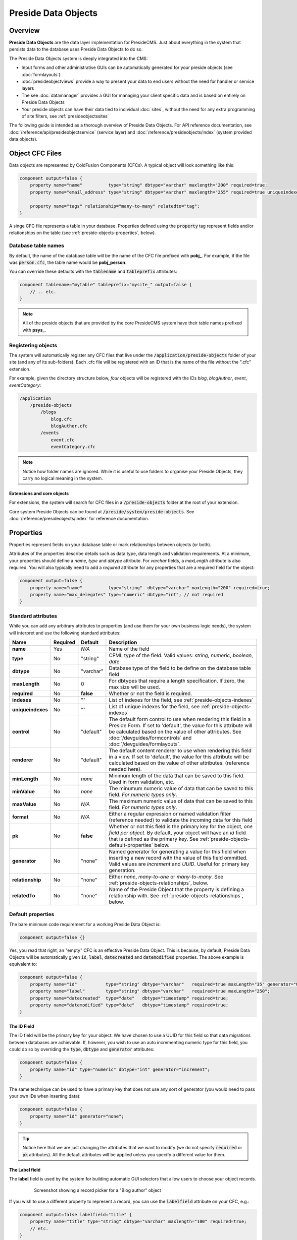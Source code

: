Preside Data Objects
====================

Overview
########

**Preside Data Objects** are the data layer implementation for PresideCMS. Just about everything in the system that persists data to the database uses Preside Data Objects to do so. 

The Preside Data Objects system is deeply integrated into the CMS:

* Input forms and other administrative GUIs can be automatically generated for your preside objects (see :doc:`formlayouts`)
* :doc:`presideobjectviews` provide a way to present your data to end users without the need for handler or service layers
*  The see :doc:`datamanager` provides a GUI for managing your client specific data and is based on entirely on Preside Data Objects
* Your preside objects can have their data tied to individual :doc:`sites`, without the need for any extra programming of site filters, see :ref:`presideobjectssites`

The following guide is intended as a thorough overview of Preside Data Objects. For API reference documentation, see :doc:`/reference/api/presideobjectservice` (service layer) and :doc:`/reference/presideobjects/index` (system provided data objects).


Object CFC Files
################

Data objects are represented by ColdFusion Components (CFCs). A typical object will look something like this:

.. code-block:: java

    component output=false {
        property name="name"          type="string" dbtype="varchar" maxlength="200" required=true;
        property name="email_address" type="string" dbtype="varchar" maxlength="255" required=true uniqueindexes="email";

        property name="tags" relationship="many-to-many" relatedto="tag";
    }

A singe CFC file represents a table in your database. Properties defined using the :code:`property` tag represent fields and/or relationships on the table (see :ref:`preside-objects-properties`, below). 

Database table names
--------------------

By default, the name of the database table will be the name of the CFC file prefixed with **pobj_**. For example, if the file was :code:`person.cfc`, the table name would be **pobj_person**.

You can override these defaults with the :code:`tablename` and :code:`tableprefix` attributes:

.. code-block:: java

    component tablename="mytable" tableprefix="mysite_" output=false {
        // .. etc.
    }

.. note::

    All of the preside objects that are provided by the core PresideCMS system have their table names prefixed with **psys_**.

Registering objects
-------------------
    
The system will automatically register any CFC files that live under the :code:`/application/preside-objects` folder of your site (and any of its sub-folders). Each .cfc file will be registered with an ID that is the name of the file without the ".cfc" extension. 

For example, given the directory structure below, *four* objects will be registered with the IDs *blog*, *blogAuthor*, *event*, *eventCategory*:

.. code-block:: text

    /application
        /preside-objects
            /blogs
                blog.cfc
                blogAuthor.cfc
            /events
                event.cfc
                eventCategory.cfc

.. note::

    Notice how folder names are ignored. While it is useful to use folders to organise your Preside Objects, they carry no logical meaning in the system.

Extensions and core objects
~~~~~~~~~~~~~~~~~~~~~~~~~~~

For extensions, the system will search for CFC files in a :code:`/preside-objects` folder at the root of your extension.

Core system Preside Objects can be found at :code:`/preside/system/preside-objects`. See :doc:`/reference/presideobjects/index` for reference documentation.

.. _preside-objects-properties:

Properties
##########

Properties represent fields on your database table or mark relationships between objects (or both).

Attributes of the properties describe details such as data type, data length and validation requirements. At a minimum, your properties should define a *name*, *type* and *dbtype* attribute. For *varchar* fields, a *maxLength* attribute is also required. You will also typically need to add a *required* attribute for any properties that are a required field for the object:

.. code-block:: java

    component output=false {
        property name="name"          type="string"  dbtype="varchar" maxLength="200" required=true;
        property name="max_delegates" type="numeric" dbtype="int"; // not required
    }

Standard attributes
-------------------

While you can add any arbitrary attributes to properties (and use them for your own business logic needs), the system will interpret and use the following standard attributes:

=================  =============  =========  ===============================================================================================================================================================================================================================================================
Name               Required       Default    Description
=================  =============  =========  ===============================================================================================================================================================================================================================================================
**name**           Yes            *N/A*      Name of the field
**type**           No             "string"   CFML type of the field. Valid values: *string*, *numeric*, *boolean*, *date*
**dbtype**         No             "varchar"  Database type of the field to be define on the database table field        
**maxLength**      No             0          For dbtypes that require a length specification. If zero, the max size will be used.
**required**       No             **false**  Whether or not the field is required.    
**indexes**        No             ""         List of indexes for the field, see :ref:`preside-objects-indexes`
**uniqueindexes**  No             ""         List of unique indexes for the field, see :ref:`preside-objects-indexes`
**control**        No             "default"  The default form control to use when rendering this field in a Preside Form. If set to 'default', the value for this attribute will be calculated based on the value of other attributes. See :doc:`/devguides/formcontrols` and :doc:`/devguides/formlayouts`.
**renderer**       No             "default"  The default content renderer to use when rendering this field in a view. If set to 'default', the value for this attribute will be calculated based on the value of other attributes. (reference needed here).
**minLength**      No             *none*     Minimum length of the data that can be saved to this field. Used in form validation, etc. 
**minValue**       No             *none*     The minumum numeric value of data that can be saved to this field. *For numeric types only*.
**maxValue**       No             *N/A*      The maximum numeric value of data that can be saved to this field. *For numeric types only*.
**format**         No             *N/A*      Either a regular expression or named validation filter (reference needed) to validate the incoming data for this field
**pk**             No             **false**  Whether or not this field is the primary key for the object, *one field per object*. By default, your object will have an *id* field that is defined as the primary key. See :ref:`preside-objects-default-properties` below.
**generator**      No             "none"     Named generator for generating a value for this field when inserting a new record with the value of this field ommitted. Valid values are *increment* and *UUID*. Useful for primary key generation.
**relationship**   No             "none"     Either *none*, *many-to-one* or *many-to-many*. See :ref:`preside-objects-relationships`, below.
**relatedTo**      No             "none"     Name of the Preside Object that the property is defining a relationship with. See :ref:`preside-objects-relationships`, below.
=================  =============  =========  ===============================================================================================================================================================================================================================================================


.. _preside-objects-default-properties:

Default properties
------------------

The bare minimum code requirement for a working Preside Data Object is:

.. code-block:: java

    component output=false {}

Yes, you read that right, an "empty" CFC is an effective Preside Data Object. This is because, by default, Preside Data Objects will be automatically given  :code:`id`, :code:`label`, :code:`datecreated` and :code:`datemodified` properties. The above example is equivalent to:

.. code-block:: java

    component output=false {
        property name="id"           type="string" dbtype="varchar"   required=true maxLength="35" generator="UUID" pk=true;
        property name="label"        type="string" dbtype="varchar"   required=true maxLength="250";
        property name="datecreated"  type="date"   dbtype="timestamp" required=true;
        property name="datemodified" type="date"   dbtype="timestamp" required=true;
    }

The ID Field
~~~~~~~~~~~~

The ID field will be the primary key for your object. We have chosen to use a UUID for this field so that data migrations between databases are achievable. If, however, you wish to use an auto incrementing numeric type for this field, you could do so by overriding the :code:`type`, :code:`dbtype` and :code:`generator` attributes:

.. code-block:: java

    component output=false {
        property name="id" type="numeric" dbtype="int" generator="increment";
    }

The same technique can be used to have a primary key that does not use any sort of generator (you would need to pass your own IDs when inserting data):

.. code-block:: java

    component output=false {
        property name="id" generator="none";
    }

.. tip::

    Notice here that we are just changing the attributes that we want to modify (we do not specify :code:`required` or :code:`pk` attributes). All the default attributes will be applied unless you specify a different value for them.

The Label field
~~~~~~~~~~~~~~~

The **label** field is used by the system for building automatic GUI selectors that allow users to choose your object records. 

    .. figure:: /images/object_picker_example.png

        Screenshot showing a record picker for a "Blog author" object


If you wish to use a different property to represent a record, you can use the :code:`labelfield` attribute on your CFC, e.g.:

.. code-block:: java

    component output=false labelfield="title" {
        property name="title" type="string" dbtype="varchar" maxlength="100" required=true;
        // etc. 
    }

If you do not want your object to have a label field at all (i.e. you know it is not something that will ever be selectable, and there is no logical field that might be used as a string representation of a record), you can add a :code:`nolabel=true` attribute to your CFC:

.. code-block:: java

    component output=false nolabel=true {
        // ... etc.
    }

The DateCreated and DateModified fields
~~~~~~~~~~~~~~~~~~~~~~~~~~~~~~~~~~~~~~~

These do exactly what they say on the tin. If you use the APIs to insert and update your records, the values of these fields will be set automatically for you.


.. _preside-objects-relationships:

Defining relationships with properties
--------------------------------------

Relationships are defined on **property** tags using the :code:`relationship` and :code:`relatedTo` attributes. For example:

.. code-block:: java

    // eventCategory.cfc
    component output=false {}

    // event.cfc
    component output=false {
        property name="category" relationship="many-to-one" relatedto="eventCategory" required=true;
    }    

If you do not specify a :code:`relatedTo` attribute, the system will assume that the foreign object has the same name as the property field. For example, the two objects below would be related through the :code:`eventCategory` property of the :code:`event` object:

.. code-block:: java

    // eventCategory.cfc
    component output=false {}

    // event.cfc
    component output=false {
        property name="eventCategory" relationship="many-to-one" required=true;
    }    

One to Many relationships
~~~~~~~~~~~~~~~~~~~~~~~~~

In the examples, above, we define a **one to many** style relationship between :code:`event` and :code:`eventCategory` by adding a foreign key property to the :code:`event` object.

The :code:`category` property will be created as a field in the :code:`event` object's database table. Its datatype will be automatically derived from the primary key field in the :code:`eventCategory` object and a Foreign Key constraint will be created for you.

.. note::

    The :code:`event` object lives on the **many** side of this relationship (there are *many events* to *one category*), hence why we use the relationship type, *many-to-one*.

Many to Many relationships
~~~~~~~~~~~~~~~~~~~~~~~~~~

If we wanted an event to be associated with multiple event categories, we would want to use a **Many to Many** relationship:

.. code-block:: java

    // eventCategory.cfc
    component output=false {}

    // event.cfc
    component output=false {
        property name="eventCategory" relationship="many-to-many";
    }

In this scenario, there will be no :code:`eventCategory` field created in the database table for the :code:`event` object. Instead, a "pivot" database table will be automatically created that looks a bit like this (in MySQL):

.. code-block:: sql

    -- table name derived from the two related objects, delimited by __join__
    create table `pobj_event__join__eventcategory` (
        -- table simply has a field for each related object
          `event`         varchar(35) not null
        , `eventcategory` varchar(35) not null

        -- plus we always add a sort_order column, should you care about 
        -- the order in which records are related
        , `sort_order`    int(11)     default null
        
        -- unique index on the event and eventCategory fields
        , unique key `ux_event__join__eventcategory` (`event`,`eventcategory`)

        -- foreign key constraints on the event and eventCategory fields
        , constraint `fk_1` foreign key (`event`        ) references `pobj_event`         (`id`) on delete cascade on update cascade
        , constraint `fk_2` foreign key (`eventcategory`) references `pobj_eventcategory` (`id`) on delete cascade on update cascade
    ) ENGINE=InnoDB;

.. note::

    Unlike **many to one** relationships, the **many to many** relationship can be defined on either or both objects in the relationship. That said, you will want to define it on the object(s) that make use of the relationship. In the event / eventCategory example, this will most likely be the event object. i.e. :code:`event.insertData( label=eventName, eventCategory=listOfCategoryIds )`.


.. _preside-objects-indexes:

Defining indexes and unique constraints
---------------------------------------

The Preside Object system allows you to define database indexes on your fields using the :code:`indexes` and :code:`uniqueindexes` attributes. The attributes expect a comma separated list of index definitions. An index definition can be either an index name or combination of index name and field position, separated by a pipe character. For example:

.. code-block:: java

    // event.cfc
    component output=false {
        property name="category" indexes="category,categoryName|1" required=true relationship="many-to-one" ;
        property name="name"     indexes="categoryName|2"          required=true type="string" dbtype="varchar" maxlength="100";
        // ...
    }

The example above would result in the following index definitions:

.. code-block:: sql

    create index ix_category     on pobj_event( category );
    create index ix_categoryName on pobj_event( category, name );

The exact same syntax applies to unique indexes, the only difference being the generated index names are prefixed with :code:`ux_` rather than :code:`ix_`.

.. _preside-objects-keeping-in-sync-with-db:

Keeping in sync with the database
#################################

When you reload your application (see :doc:`reloading`), the system will attempt to synchronize your object definitions with the database. While it does a reasonably good job at doing this, there are some considerations:

* If you add a new, required, field to an object that has existing data in the database, an exception will be raised. This is because you cannot add a :code:`NOT NULL` field to a table that already has data. *You will need to provide upgrade scripts to make this type of change to an existing system.*

* When you delete properties from your objects, the system will rename the field in the database to :code:`_deprecated_yourfield`. This prevents accidental loss of data but can lead to a whole load of extra fields in your DB during development.

* The system never deletes whole tables from your database, even when you delete the object file

Working with the API
####################

The :doc:`/reference/api/presideobjectservice` service object provides methods for performing CRUD operations on the data along with other useful methods for querying the metadata of each of your data objects. There are two ways in which to interact with the API:

1. Obtain an instance the :doc:`/reference/api/presideobjectservice` and call its methods directly, see :ref:`preside-objects-get-api-instance`
2. Obtain an "auto service object" for the specific object you wish to work with and call its decorated CRUD methods as well as any of its own custom methods, see :ref:`preside-objects-auto-service-objects`

You may find that all you wish to do is to render a view with some data that is stored through the Preside Object service. In this case, you can bypass the service layer APIs and use the :doc:`presideobjectviews` system instead.


.. _preside-objects-get-api-instance:

Getting an instance of the Service API
--------------------------------------

We use Wirebox_ to auto wire our service layer. To inject an instance of the service API into your service objects and/or handlers, you can use wirebox's "inject" syntax as shown below:

.. code-block:: java

    // a handler example
    component output=false {
        property name="presideObjectService" inject="presideObjectService";

        function index( event, rc, prc ) output=false {
            prc.eventRecord = presideObjectService.selectData( objectName="event", id=rc.id ?: "" );

            // ...
        }
    }

    // a service layer example
    // (here at Pixl8, we prefer to inject constructor args over setting properties)
    component output=false {

        /**
         * @presideObjectService.inject presideObjectService
         */
         public any function init( required any presideObjectService ) output=false {
            _setPresideObjectService( arguments.presideObjectService );

            return this;
         }

         public query function getEvent( required string id ) output=false {
            return _getPresideObjectService().selectData(
                  objectName = "event"
                , id         = arguments.id
            );
         }

         // we prefer private getters and setters for accessing private properties, this is our house style
         private any function _getPresideObjectService() output=false {
             return variables._presideObjectService;
         }
         private void function _setPresideObjectService( required any presideObjectService ) output=false {
             variables._presideObjectService = arguments.presideObjectService;
         }

    }


.. _preside-objects-auto-service-objects:

Using Auto Service Objects
--------------------------

An auto service object represents an individual data object. They are an instance of the given object that has been decorated with the service API CRUD methods.

Calling the CRUD methods works in the same way as with the main API with the exception that the objectName argument is no longer required. So:

.. code-block:: java

    record = presideObjectService.selectData( objectName="event", id=id );

    // is equivalent to:
    eventObject = presideObjectService.getObject( "event" );
    record      = eventObject.selectData( id=id );


Getting an auto service object
~~~~~~~~~~~~~~~~~~~~~~~~~~~~~~

This can be done using either the :ref:`presideobjectservice-getobject` method of the Preside Object Service or by using a special Wirebox DSL injection syntax, i.e.

.. code-block:: java

    // a handler example
    component output=false {
        property name="eventObject" inject="presidecms:object:event";

        function index( event, rc, prc ) output=false {
            prc.eventRecord = eventObject.selectData( id=rc.id ?: "" );

            // ...
        }
    }

    // a service layer example
    component output=false {

        /**
         * @eventObject.inject presidecms:object:event
         */
         public any function init( required any eventObject ) output=false {
            _setPresideObjectService( arguments.eventObject );

            return this;
         }

         public query function getEvent( required string id ) output=false {
            return _getEventObject().selectData( id = arguments.id );
         }

         // we prefer private getters and setters for accessing private properties, this is our house style
         private any function _getEventObject() output=false {
             return variables._eventObject;
         }
         private void function _setEventObject( required any eventObject ) output=false {
             variables._eventObject = arguments.eventObject;
         }

    }

CRUD Operations
---------------

The service layer provides core methods for creating, reading, updating and deleting records (see individual method documentation for reference and examples):

* :ref:`presideobjectservice-selectdata`
* :ref:`presideobjectservice-insertdata`
* :ref:`presideobjectservice-updatedata`
* :ref:`presideobjectservice-deletedata`

In addition to the four core methods above, there are also further utility methods for specific scanarios:

* :ref:`presideobjectservice-dataexists`
* :ref:`presideobjectservice-selectmanytomanydata`
* :ref:`presideobjectservice-syncmanytomanydata`
* :ref:`presideobjectservice-getdenormalizedmanytomanydata`
* :ref:`presideobjectservice-getrecordversions`


.. _presideobjectsselectfields:

Specifying fields for selection
~~~~~~~~~~~~~~~~~~~~~~~~~~~~~~~

The :ref:`presideobjectservice-selectdata` method accepts a :code:`selectFields` argument that can be used to specify which fields you wish to select. This can be used to select properties on your object as well as properties on related objects and any plain SQL aggregates or other SQL operations. For example:

.. code-block:: java

    records = newsObject.selectData(
        selectFields = [ "news.id", "news.title", "Concat( category.label, category$tag.label ) as catandtag"  ]
    );

The example above would result in SQL that looked something like:

.. code-block:: sql

    select      news.id
              , news.title
              , Concat( category.label, tag.label ) as catandtag

    from        pobj_news     as news
    inner join  pobj_category as category on category.id = news.category
    inner join  pobj_tag      as tag      on tag.id      = category.tag

.. note:: 

    The funky looking :code:`category$tag.label` is expressing a field selection across related objects - in this case **news** -> **category** -> **tag**. See :ref:`presideobjectsrelationships` for full details.

.. _preside-objects-filtering-data:

Filtering data
~~~~~~~~~~~~~~

All but the **insertData()** methods accept a data filter to either refine the returned recordset or the records to be updated / deleted. The API provides two arguments for filtering, :code:`filter` and :code:`filterParams`. Depending on the type of filtering you need, the :code:`filterParams` argument will be optional.

Simple filtering
................

A simple filter consists of one or more strict equality checks, all of which must be true. This can be expressed as a simple CFML structure; the structure keys represent the object fields; their values represent the expected record values:

.. code-block:: java

    records = newsObject.selectData( filter={
          category             = chosenCategory
        , "category$tag.label" = "red"
    } );

.. note:: 

    The funky looking :code:`category$tag.label` is expressing a filter across related objects - in this case **news** -> **category** -> **tag**. We are filtering news items whos category is tagged with a tag who's label field = "red". See :ref:`presideobjectsrelationships`.

Complex filters
...............

More complex filters can be achieved with a plain SQL filter combined with filter params to make use of parametized SQL statements:

.. code-block:: java

    records = newsObject.selectData( 
          filter       = "category != :category and DateDiff( publishdate, :publishdate ) > :daysold and category$tag.label = :category$tag.label"
        , filterParams = {
               category             = chosenCategory
             , publishdate          = publishDateFilter
             , "category$tag.label" = "red"
             , daysOld              = { type="integer", value=3 }
          } 
    );

.. note::

    Notice that all but the *daysOld* filter param do not specify a datatype. This is because the parameters can be mapped to fields on the object/s and their data types derived from there. The *daysOld* filter has no field mapping and so its data type must also be defined here.

.. _presideobjectsrelationships:

Making use of relationships
~~~~~~~~~~~~~~~~~~~~~~~~~~~

As seen in the examples above, you can use a special field syntax to reference properties in objects that are related to the object that you are selecting data from / updating data on. When you do this, the service layer will automatically create the necessery SQL joins for you. 

The syntax takes the form: :code:`(relatedObjectReference).(propertyName)`. The related object reference can either be the name of the related object, or a :code:`$` delimited path of property names that navigate through the relationships (see examples below).

This syntax can be used in:

* Select fields, see :ref:`presideobjectsselectfields`
* Filters. see :ref:`preside-objects-filtering-data`
* Order by statements
* Group by statements

To help with the examples, we'll illustrate a simple relationship between three objects:

.. code-block:: java

    // tag.cfc
    component output=false {}

    // category.cfc
    component output=false {
        property name="category_tag" relationship="many-to-one" relatedto="tag" required=true;
        // ..
    }

    // news.cfc
    component output=false {
        property name="news_category" relationship="many-to-one" relatedto="category" required=true;
        // ..
    }

Syntax by example:

.. code-block:: java

    // flavour 1: auto join on just object name
    // update news items who's category tag = "red"
    presideObjectService.updateData(
          objectName = "news"
        , data       = { archived = true }
        , filter     = { "tag.label" = "red" } // the system will automatically figure out the relationship path between the news object and the tag object
    );

    // flavour 2: using property names that define relationships
    // 2a. joining to one immediately related object
    // delete news items who's category label = "red"
    presideObjectService.deleteData(
          objectName = "news"
        , data       = { archived = true }
        , filter     = { "news_category.label" = "red" } 
    );

    // 2b. joining through multiple objects (note the $ delimiter to denote that the next property will also define a relationship)
    // select title and category tag from all news objects, order by the category tag
    presideObjectService.selectData(
          objectName   = "news"
        , selectFields = [ "news.title", "news_category$category_tag.label as tag" ]
        , orderby      = "news_category$category_tag.label"
    );
    


Auto joins vs. specific column join mappings
............................................

While the auto join syntax (just referencing by related object name) can be really useful, it is limited to cases where there is only a single relationship path between the two objects. If there are multiple ways in which you could join the two objects, the system can have no way of knowing which path it should take.

Caching
~~~~~~~

By default, all :ref:`presideobjectservice-selectData` calls have their recordset results cached. These caches are automatically cleared when the data changes.

You can specify *not* to cache results with the :code:`useCache` argument.

See :doc:`caching` for a full guide to configuring and creating caches, including how to configure the default query cache used here.


Extending Objects
#################

.. tip::

    You can easily extend core data objects and objects that have been provided by extensions simply by creating :code:`.cfc` file with the same name. 

Objects with the same name, but from different sources, are merged at runtime so that you can have multiple extensions all contributing to the final object definition.

Take the :doc:`/reference/presideobjects/page` object, for example. You might write an extension that adds an **allow_comments** property to the object. That CFC would look like this:

.. code-block:: java

    // /extensions/myextension/preside-objects/page.cfc
    component output=false {
        property name="allow_comments" type="boolean" dbtype="boolean" required=false default=true;
    }

After adding that code and reloading your application, you would find that the **psys_page** table now had an **allow_comments** field added.

Then, in your site, you may have some client specific requirements that you need to implement for all pages. Simply by creating a :code:`page.cfc` file under your site, you can mix in properties along with the **allow_comments** mixin above:

.. code-block:: java

    // /application/preside-objects/page.cfc
    component output=false {
        // remove a property that has been defined elsewhere
        property name="embargo_date" deleted=true;

        // alter attributes of an existing property
        property name="title" maxLength="50"; // strict client requirement?!

        // add a new property
        property name="search_engine_boost" type="numeric" dbtype="integer" minValue=0 maxValue=100 default=0;
    }

.. note::

    To have your object changes reflected in GUI forms (i.e. the add and edit page forms in the example above), you will likely need to modify the form definitions for the object you have changed. See :doc:`formlayouts` for a full guide and reference (hint: the same system of mixed in extensions is used for form layouts).

Versioning
##########

By default, Preside Data Objects will maintain a version history of each database record. It does this by creating a separate database table that is prefixed with :code:`_version_`. For example, for an object named 'news', a version table named **_version_pobj_news** would be created.

The version history table contains the same fields as its twin as well as a few specific fields for dealing with version numbers, etc. All foreign key constraints and unique indexes are removed.

Opting out
----------

To opt out of versioning for an object, you can set the :code:`versioned` attribute to **false** on your CFC file:

.. code-block:: java
    
    component versioned=false output=false {
        // ...
    }

Interacting with versions
-------------------------

Various admin GUIs such as the :doc:`datamanager` implement user interfaces to deal with versioning records. However, if you find the need to create your own, or need to deal with version history records in any other way, you can use methods provided by the service api:

* :ref:`presideobjectservice-getrecordversions`
* :ref:`presideobjectservice-getversionobjectname`
* :ref:`presideobjectservice-objectisversioned`
* :ref:`presideobjectservice-getnextversionnumber`

In addition, you can specify whether or not you wish to use the versioning system, and also what version number to use if you are, when calling the :ref:`presideobjectservice-insertData`, :ref:`presideobjectservice-updateData` and :ref:`presideobjectservice-deleteData` methods by using the :code:`useVersioning` and :code:`versionNumber` arguments.

Finally, you can select data from the version history tables with the :ref:`presideobjectservice-selectdata` method by using the :code:`fromVersionTable`, :code:`maxVersion` and :code:`specificVersion` arguments.

.. _presideobjectssites:

Organising data by sites
########################

You can instruct the Preside Data Objects system to organise your objects' data into your system's individual sites (see :doc:`sites`). Doing so will mean that any data reads and writes will be specific to the currently active site.

To enable this feature for an object, simply add the :code:`siteTenant` attribute to the :code:`component` tag:

.. code-block:: java

    component output=false siteTenant=true {
        // ...
    }




.. _Wirebox: http://wiki.coldbox.org/wiki/WireBox.cfm